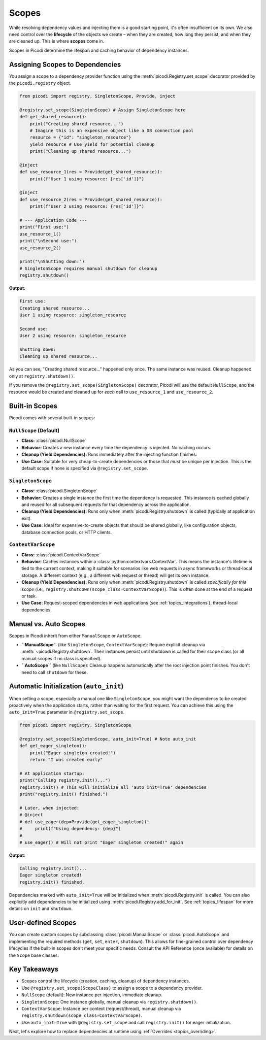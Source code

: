.. _topics_scopes:

######################
Scopes
######################

While resolving dependency values and injecting them is a good starting point, it's often insufficient on its own. We also need control over the **lifecycle** of the objects we create – when they are created, how long they persist, and when they are cleaned up. This is where **scopes** come in.

Scopes in Picodi determine the lifespan and caching behavior of dependency instances.

********************************
Assigning Scopes to Dependencies
********************************

You assign a scope to a dependency provider function using the :meth:`picodi.Registry.set_scope` decorator provided by the ``picodi.registry`` object.

.. code-block:: python

    from picodi import registry, SingletonScope, Provide, inject

    @registry.set_scope(SingletonScope) # Assign SingletonScope here
    def get_shared_resource():
        print("Creating shared resource...")
        # Imagine this is an expensive object like a DB connection pool
        resource = {"id": "singleton_resource"}
        yield resource # Use yield for potential cleanup
        print("Cleaning up shared resource...")

    @inject
    def use_resource_1(res = Provide(get_shared_resource)):
        print(f"User 1 using resource: {res['id']}")

    @inject
    def use_resource_2(res = Provide(get_shared_resource)):
        print(f"User 2 using resource: {res['id']}")

    # --- Application Code ---
    print("First use:")
    use_resource_1()
    print("\nSecond use:")
    use_resource_2()

    print("\nShutting down:")
    # SingletonScope requires manual shutdown for cleanup
    registry.shutdown()

**Output:**

.. code-block:: text

    First use:
    Creating shared resource...
    User 1 using resource: singleton_resource

    Second use:
    User 2 using resource: singleton_resource

    Shutting down:
    Cleaning up shared resource...

As you can see, "Creating shared resource..." happened only once. The same instance was reused. Cleanup happened only at ``registry.shutdown()``.

If you remove the ``@registry.set_scope(SingletonScope)`` decorator, Picodi will use the default ``NullScope``, and the resource would be created and cleaned up for *each* call to ``use_resource_1`` and ``use_resource_2``.

********************************
Built-in Scopes
********************************

Picodi comes with several built-in scopes:

``NullScope`` (Default)
=======================
*   **Class:** :class:`picodi.NullScope`
*   **Behavior:** Creates a new instance every time the dependency is injected. No caching occurs.
*   **Cleanup (Yield Dependencies):** Runs immediately after the injecting function finishes.
*   **Use Case:** Suitable for very cheap-to-create dependencies or those that *must* be unique per injection. This is the default scope if none is specified via ``@registry.set_scope``.

``SingletonScope``
==================
*   **Class:** :class:`picodi.SingletonScope`
*   **Behavior:** Creates a single instance the first time the dependency is requested. This instance is cached globally and reused for all subsequent requests for that dependency across the application.
*   **Cleanup (Yield Dependencies):** Runs only when :meth:`picodi.Registry.shutdown` is called (typically at application exit).
*   **Use Case:** Ideal for expensive-to-create objects that should be shared globally, like configuration objects, database connection pools, or HTTP clients.

``ContextVarScope``
===================
*   **Class:** :class:`picodi.ContextVarScope`
*   **Behavior:** Caches instances within a :class:`python:contextvars.ContextVar`. This means the instance's lifetime is tied to the current context, making it suitable for scenarios like web requests in async frameworks or thread-local storage. A different context (e.g., a different web request or thread) will get its own instance.
*   **Cleanup (Yield Dependencies):** Runs only when :meth:`picodi.Registry.shutdown` is called *specifically for this scope* (i.e., ``registry.shutdown(scope_class=ContextVarScope)``). This is often done at the end of a request or task.
*   **Use Case:** Request-scoped dependencies in web applications (see :ref:`topics_integrations`), thread-local dependencies.

********************************
Manual vs. Auto Scopes
********************************

Scopes in Picodi inherit from either ``ManualScope`` or ``AutoScope``.

*   **``ManualScope``** (like ``SingletonScope``, ``ContextVarScope``): Require explicit cleanup via :meth:`~picodi.Registry.shutdown`. Their instances persist until shutdown is called for their scope class (or all manual scopes if no class is specified).
*   **``AutoScope``** (like ``NullScope``): Cleanup happens automatically after the root injection point finishes. You don't need to call ``shutdown`` for these.

****************************************
Automatic Initialization (``auto_init``)
****************************************

When setting a scope, especially a manual one like ``SingletonScope``, you might want the dependency to be created proactively when the application starts, rather than waiting for the first request. You can achieve this using the ``auto_init=True`` parameter in ``@registry.set_scope``.

.. code-block:: python

    from picodi import registry, SingletonScope

    @registry.set_scope(SingletonScope, auto_init=True) # Note auto_init
    def get_eager_singleton():
        print("Eager singleton created!")
        return "I was created early"

    # At application startup:
    print("Calling registry.init()...")
    registry.init() # This will initialize all 'auto_init=True' dependencies
    print("registry.init() finished.")

    # Later, when injected:
    # @inject
    # def use_eager(dep=Provide(get_eager_singleton)):
    #     print(f"Using dependency: {dep}")
    #
    # use_eager() # Will not print "Eager singleton created!" again

**Output:**

.. code-block:: text

    Calling registry.init()...
    Eager singleton created!
    registry.init() finished.

Dependencies marked with ``auto_init=True`` will be initialized when :meth:`picodi.Registry.init` is called. You can also explicitly add dependencies to be initialized using :meth:`picodi.Registry.add_for_init`. See :ref:`topics_lifespan` for more details on ``init`` and ``shutdown``.

********************************
User-defined Scopes
********************************

You can create custom scopes by subclassing :class:`picodi.ManualScope` or :class:`picodi.AutoScope` and implementing the required methods (``get``, ``set``, ``enter``, ``shutdown``). This allows for fine-grained control over dependency lifecycles if the built-in scopes don't meet your specific needs. Consult the API Reference (once available) for details on the ``Scope`` base classes.

****************
Key Takeaways
****************

*   Scopes control the lifecycle (creation, caching, cleanup) of dependency instances.
*   Use ``@registry.set_scope(ScopeClass)`` to assign a scope to a dependency provider.
*   ``NullScope`` (default): New instance per injection, immediate cleanup.
*   ``SingletonScope``: One instance globally, manual cleanup via ``registry.shutdown()``.
*   ``ContextVarScope``: Instance per context (request/thread), manual cleanup via ``registry.shutdown(scope_class=ContextVarScope)``.
*   Use ``auto_init=True`` with ``@registry.set_scope`` and call ``registry.init()`` for eager initialization.

Next, let's explore how to replace dependencies at runtime using :ref:`Overrides <topics_overriding>`.
